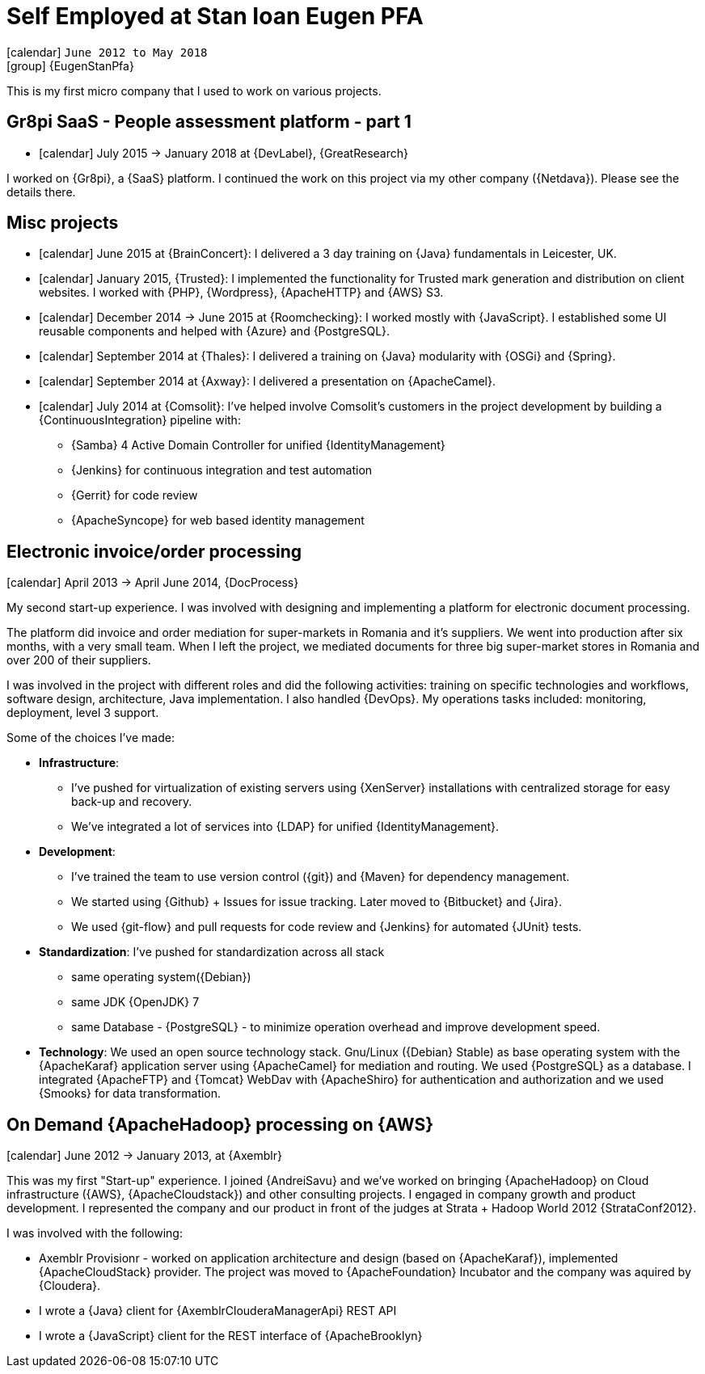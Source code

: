 [[_2012-06-self-employed-at-pfa]]
= Self Employed at Stan Ioan Eugen PFA

icon:calendar[] `June 2012 to May 2018` +
icon:group[] {EugenStanPfa}

This is my first micro company that I used to work on various projects.

== Gr8pi SaaS - People assessment platform - part 1
* icon:calendar[] July 2015 -> January 2018 at {DevLabel}, {GreatResearch}

I worked on {Gr8pi}, a {SaaS} platform. I continued the work on this project via my other company ({Netdava}). Please see the details there.

== Misc projects

* icon:calendar[] June 2015 at {BrainConcert}: I delivered a 3 day training on {Java} fundamentals in Leicester, UK.

* icon:calendar[] January 2015,  {Trusted}: I implemented the functionality for Trusted mark generation and distribution on client websites. I worked with {PHP}, {Wordpress}, {ApacheHTTP} and {AWS} S3.

* icon:calendar[] December 2014 -> June 2015 at {Roomchecking}: I worked mostly with {JavaScript}. I established some UI reusable components and helped with {Azure} and {PostgreSQL}.

* icon:calendar[] September 2014 at {Thales}: I delivered a training on {Java} modularity with {OSGi} and {Spring}.

* icon:calendar[] September 2014 at {Axway}: I delivered a presentation on {ApacheCamel}.

* icon:calendar[] July 2014 at {Comsolit}: I’ve helped involve Comsolit's customers in the project development by building a {ContinuousIntegration} pipeline with:
** {Samba} 4 Active Domain Controller for unified {IdentityManagement}
** {Jenkins} for continuous integration and test automation
** {Gerrit} for code review
** {ApacheSyncope} for web based identity management

== Electronic invoice/order processing
icon:calendar[] April 2013 -> April June 2014, {DocProcess}

My second start-up experience. I was involved with designing and implementing a platform for electronic document processing.

The platform did invoice and order mediation for super-markets in Romania and it’s suppliers.
We went into production after six months, with a very small team.
When I left the project, we mediated documents for three big super-market stores in Romania and over 200 of their suppliers.

I was involved in the project with different roles and did the following activities: training on specific technologies and workflows, software design, architecture, Java implementation. I also handled {DevOps}.
My operations tasks included: monitoring, deployment, level 3 support.

Some of the choices I’ve made:

* **Infrastructure**:
** I’ve pushed for virtualization of existing servers using {XenServer} installations with
centralized storage for easy back-up and recovery.
** We’ve integrated a lot of services into {LDAP} for unified {IdentityManagement}.
* **Development**:
** I’ve trained the team to use version control ({git}) and {Maven} for dependency management.
** We started using {Github} + Issues for issue tracking. Later moved to {Bitbucket} and {Jira}.
** We used {git-flow} and pull requests for code review and {Jenkins} for automated {JUnit} tests.
* **Standardization**: I’ve pushed for standardization across all stack
** same operating system({Debian})
** same JDK {OpenJDK} 7
** same Database - {PostgreSQL} - to minimize operation overhead and improve development speed.
* **Technology**: We used an open source technology stack. Gnu/Linux ({Debian} Stable) as base operating system with the {ApacheKaraf} application server using {ApacheCamel} for mediation and routing. We used {PostgreSQL} as a database. I integrated {ApacheFTP} and {Tomcat} WebDav with {ApacheShiro} for authentication and authorization and we used {Smooks} for data transformation.

== On Demand {ApacheHadoop} processing on {AWS}
icon:calendar[] June 2012 -> January 2013, at {Axemblr}

This was my first "Start-up" experience. I joined {AndreiSavu} and we’ve worked on bringing {ApacheHadoop} on Cloud infrastructure ({AWS}, {ApacheCloudstack}) and other consulting projects.
I engaged in company growth and product development. I represented the company and our product in front of the judges at Strata + Hadoop World 2012 {StrataConf2012}.

I was involved with the following:

* Axemblr Provisionr - worked on application architecture and design (based on {ApacheKaraf}), implemented {ApacheCloudStack} provider. The project was moved to {ApacheFoundation} Incubator and the company was aquired by {Cloudera}.
* I wrote a {Java} client for {AxemblrClouderaManagerApi} REST API
* I wrote a {JavaScript} client for the REST interface of {ApacheBrooklyn}